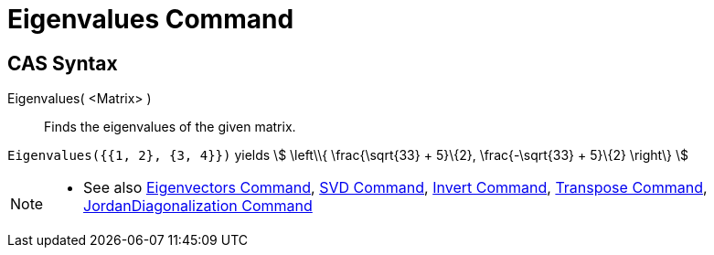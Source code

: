 = Eigenvalues Command
:page-en: commands/Eigenvalues
ifdef::env-github[:imagesdir: /en/modules/ROOT/assets/images]

== CAS Syntax

Eigenvalues( <Matrix> )::
  Finds the eigenvalues of the given matrix.

[EXAMPLE]
====

`++Eigenvalues({{1, 2}, {3, 4}})++` yields stem:[ \left\\{ \frac{\sqrt{33} + 5}\{2}, \frac{-\sqrt{33} + 5}\{2}
\right\} ]

====

[NOTE]
====

* See also xref:/commands/Eigenvectors.adoc[Eigenvectors Command], xref:/commands/SVD.adoc[SVD Command],
xref:/commands/Invert.adoc[Invert Command], xref:/commands/Transpose.adoc[Transpose Command],
xref:/commands/JordanDiagonalization.adoc[JordanDiagonalization Command]

====
